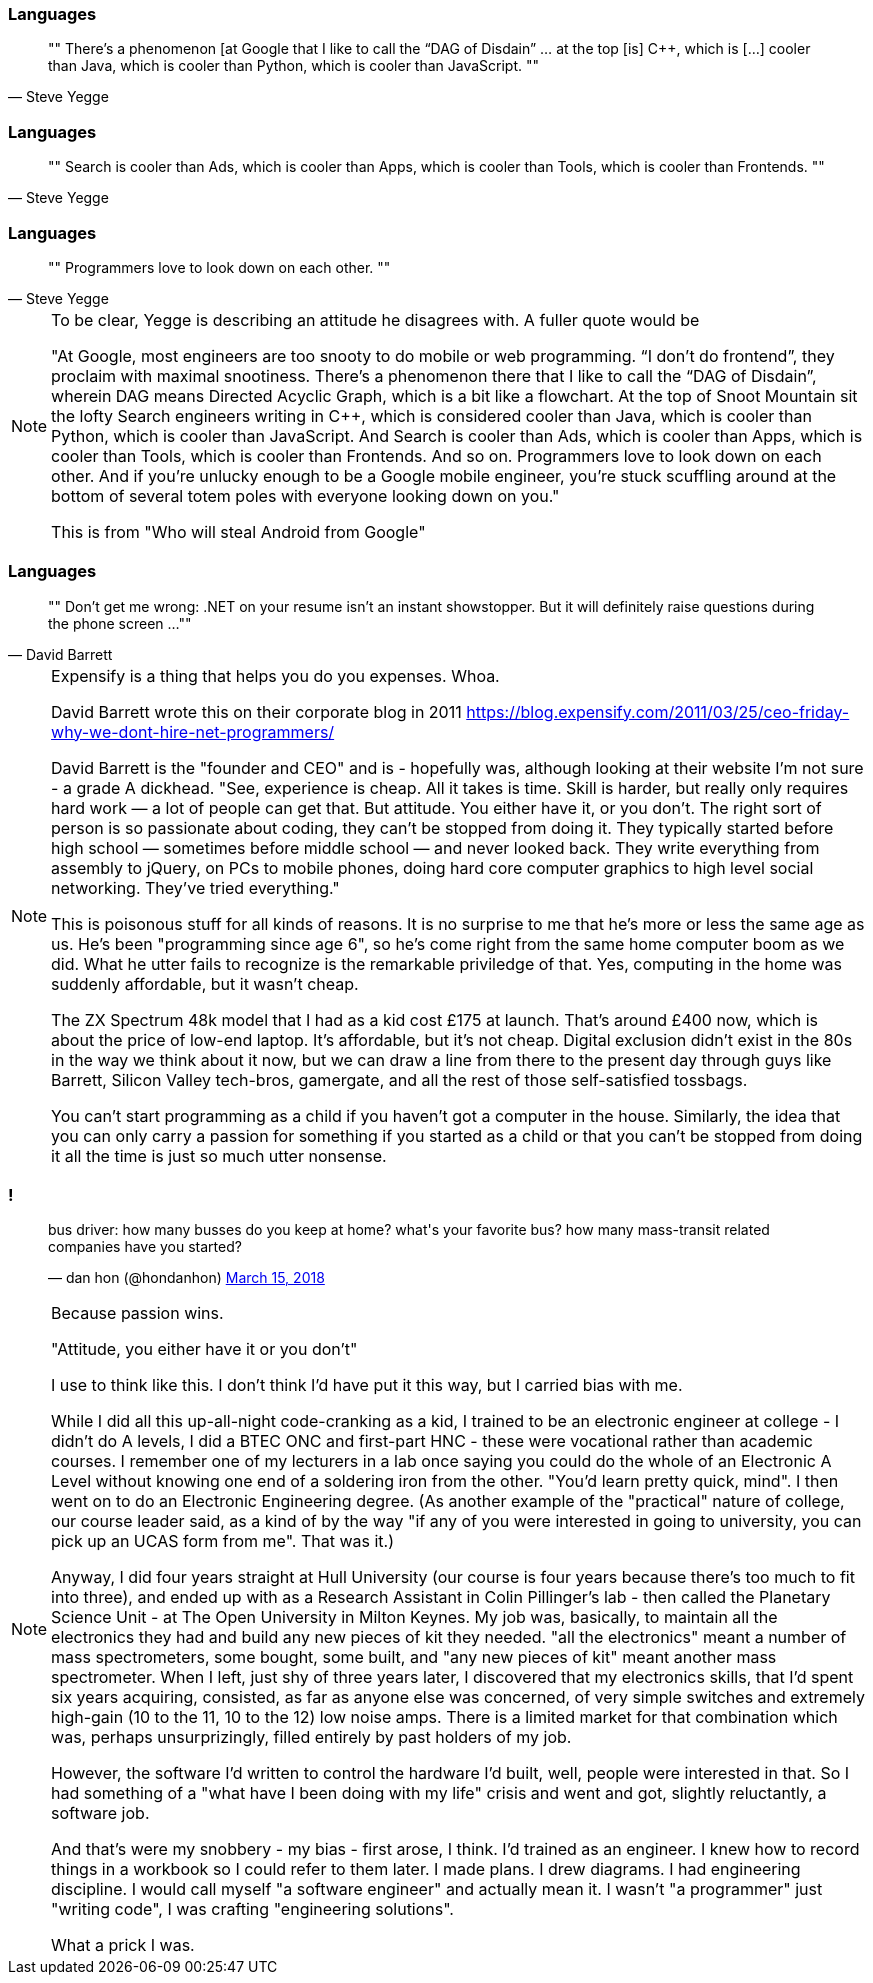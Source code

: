 
[data-transition="none"]
=== Languages

[quote, Steve Yegge]
""
There’s a phenomenon [at Google that I like to call the “DAG of Disdain” ... at the
top [is] C++, which is [...] cooler than Java, which is cooler than Python, which
is cooler than JavaScript.
""

[data-transition="slide"]
=== Languages

[quote, Steve Yegge]
""
Search is cooler than Ads, which is cooler than Apps, which is cooler than Tools,
which is cooler than Frontends.
""

[data-transition="slide"]
=== Languages

[quote, Steve Yegge]
""
Programmers love to look down on each other.
""

[NOTE.speaker]
--
To be clear, Yegge is describing an attitude he disagrees with.  A fuller quote
would be

"At Google, most engineers are too snooty to do mobile or web programming.
 “I don’t do frontend”, they proclaim with maximal snootiness. There’s a
 phenomenon there that I like to call the “DAG of Disdain”, wherein DAG means
 Directed Acyclic Graph, which is a bit like a flowchart. At the top of Snoot
 Mountain sit the lofty Search engineers writing in C++, which is considered
 cooler than Java, which is cooler than Python, which is cooler than
 JavaScript. And Search is cooler than Ads, which is cooler than Apps, which
 is cooler than Tools, which is cooler than Frontends. And so on. Programmers
 love to look down on each other. And if you’re unlucky enough to be a Google
 mobile engineer, you’re stuck scuffling around at the bottom of several
 totem poles with everyone looking down on you."

This is from "Who will steal Android from Google"
--

[data-transition="none"]
=== Languages

[quote, David Barrett]
""
Don’t get me wrong: .NET on your resume isn’t an instant showstopper.
But it will definitely raise questions during the phone screen ...
""

[NOTE.speaker]
--
Expensify is a thing that helps you do you expenses. Whoa.

David Barrett wrote this on their corporate blog in 2011
https://blog.expensify.com/2011/03/25/ceo-friday-why-we-dont-hire-net-programmers/

David Barrett is the "founder and CEO" and is
 - hopefully was, although looking at their website I'm not sure -
a grade A dickhead. "See, experience is cheap.  All it takes
is time.  Skill is harder, but really only requires hard work — a lot of people
can get that.  But attitude.  You either have it, or you don’t.  The right sort
of person is so passionate about coding, they can’t be stopped from doing it.
They typically started before high school — sometimes before middle school — and
never looked back.  They write everything from assembly to jQuery, on PCs to
mobile phones, doing hard core computer graphics to high level social networking.
They’ve tried everything."

This is poisonous stuff for all kinds of reasons.  It is no surprise to me that he's
more or less the same age as us.  He's been "programming since age 6", so he's come
right from the same home computer boom as we did.  What he utter fails to recognize
is the remarkable priviledge of that. Yes, computing in the home was suddenly
affordable, but it wasn't cheap.

The ZX Spectrum 48k model that I had as a kid cost £175 at launch.  That's around £400 now,
which is about the price of low-end laptop. It's affordable, but it's not cheap.  Digital
exclusion didn't exist in the 80s in the way we think about it now, but we can draw a line
from there to the present day through guys like Barrett, Silicon Valley tech-bros, gamergate,
and all the rest of those self-satisfied tossbags.

You can't start programming as a child if you haven't got a computer in the house.
Similarly, the idea that you can only carry a passion for something if you started as a
child or that you can't be stopped from doing it all the time is just so much utter
nonsense.
--

=== !

++++
<blockquote class="twitter-tweet" data-lang="en"><p lang="en" dir="ltr">bus driver: how many busses do you keep at home? what&#39;s your favorite bus? how many mass-transit related companies have you started?</p>&mdash; dan hon (@hondanhon) <a href="https://twitter.com/hondanhon/status/974114384468307968?ref_src=twsrc%5Etfw">March 15, 2018</a></blockquote>
++++

[NOTE.speaker]
--
Because passion wins.

"Attitude, you either have it or you don't"

I use to think like this.  I don't think I'd have put it this way, but I carried bias with me.

While I did all this up-all-night code-cranking as a kid, I trained to be an electronic engineer at college
- I didn't do A levels, I did a BTEC ONC and first-part HNC - these were vocational rather than academic courses.
I remember one of my lecturers in a lab once saying you could do the whole of an Electronic A Level without knowing
one end of a soldering iron from the other.  "You'd learn pretty quick, mind".  I then went on to do an
Electronic Engineering degree.  (As another example of the "practical" nature of college, our course leader said,
as a kind of by the way "if any of you were interested in going to university, you can pick up an UCAS form from me".
That was it.)

Anyway, I did four years straight at Hull University (our course is four years because there's too much to fit into
three), and ended up with as a Research Assistant in Colin Pillinger's lab - then called the Planetary Science Unit -
at The Open University in Milton Keynes.  My job was, basically, to maintain all the electronics they had and build
any new pieces of kit they needed.  "all the electronics" meant a number of mass spectrometers, some bought, some built,
and "any new pieces of kit" meant another mass spectrometer.  When I left, just shy of three years later, I discovered
that my electronics skills, that I'd spent six years acquiring, consisted, as far as anyone else was concerned, of
very simple switches and extremely high-gain (10 to the 11, 10 to the 12) low noise amps.  There is a limited
market for that combination which was, perhaps unsurprizingly, filled entirely by past holders of my job.

However, the software I'd written to control the hardware I'd built, well, people were interested in that.  So I had
something of a "what have I been doing with my life" crisis and went and got, slightly reluctantly, a software job.

And that's were my snobbery - my bias - first arose, I think.  I'd trained as an engineer.
I knew how to record things in a workbook so I could refer to them later. I made plans.  I drew diagrams.
I had engineering discipline. I would call myself "a software engineer" and actually mean it.  I wasn't "a programmer"
just "writing code", I was crafting "engineering solutions".

What a prick I was.
--